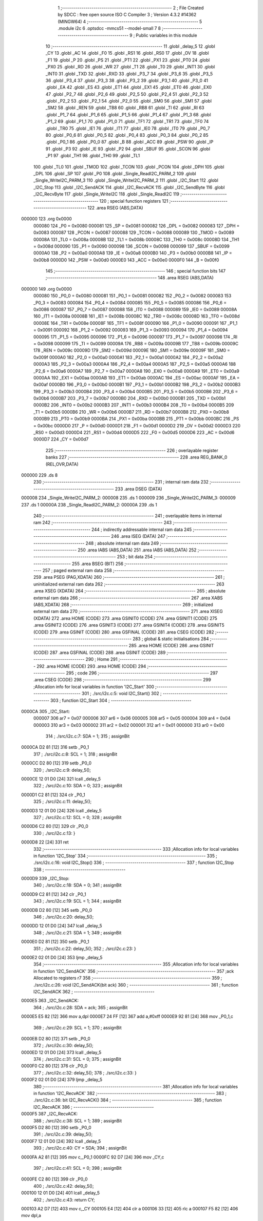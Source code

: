                                       1 ;--------------------------------------------------------
                                      2 ; File Created by SDCC : free open source ISO C Compiler 
                                      3 ; Version 4.3.2 #14362 (MINGW64)
                                      4 ;--------------------------------------------------------
                                      5 	.module i2c
                                      6 	.optsdcc -mmcs51 --model-small
                                      7 	
                                      8 ;--------------------------------------------------------
                                      9 ; Public variables in this module
                                     10 ;--------------------------------------------------------
                                     11 	.globl _delay_5
                                     12 	.globl _CY
                                     13 	.globl _AC
                                     14 	.globl _F0
                                     15 	.globl _RS1
                                     16 	.globl _RS0
                                     17 	.globl _OV
                                     18 	.globl _F1
                                     19 	.globl _P
                                     20 	.globl _PS
                                     21 	.globl _PT1
                                     22 	.globl _PX1
                                     23 	.globl _PT0
                                     24 	.globl _PX0
                                     25 	.globl _RD
                                     26 	.globl _WR
                                     27 	.globl _T1
                                     28 	.globl _T0
                                     29 	.globl _INT1
                                     30 	.globl _INT0
                                     31 	.globl _TXD
                                     32 	.globl _RXD
                                     33 	.globl _P3_7
                                     34 	.globl _P3_6
                                     35 	.globl _P3_5
                                     36 	.globl _P3_4
                                     37 	.globl _P3_3
                                     38 	.globl _P3_2
                                     39 	.globl _P3_1
                                     40 	.globl _P3_0
                                     41 	.globl _EA
                                     42 	.globl _ES
                                     43 	.globl _ET1
                                     44 	.globl _EX1
                                     45 	.globl _ET0
                                     46 	.globl _EX0
                                     47 	.globl _P2_7
                                     48 	.globl _P2_6
                                     49 	.globl _P2_5
                                     50 	.globl _P2_4
                                     51 	.globl _P2_3
                                     52 	.globl _P2_2
                                     53 	.globl _P2_1
                                     54 	.globl _P2_0
                                     55 	.globl _SM0
                                     56 	.globl _SM1
                                     57 	.globl _SM2
                                     58 	.globl _REN
                                     59 	.globl _TB8
                                     60 	.globl _RB8
                                     61 	.globl _TI
                                     62 	.globl _RI
                                     63 	.globl _P1_7
                                     64 	.globl _P1_6
                                     65 	.globl _P1_5
                                     66 	.globl _P1_4
                                     67 	.globl _P1_3
                                     68 	.globl _P1_2
                                     69 	.globl _P1_1
                                     70 	.globl _P1_0
                                     71 	.globl _TF1
                                     72 	.globl _TR1
                                     73 	.globl _TF0
                                     74 	.globl _TR0
                                     75 	.globl _IE1
                                     76 	.globl _IT1
                                     77 	.globl _IE0
                                     78 	.globl _IT0
                                     79 	.globl _P0_7
                                     80 	.globl _P0_6
                                     81 	.globl _P0_5
                                     82 	.globl _P0_4
                                     83 	.globl _P0_3
                                     84 	.globl _P0_2
                                     85 	.globl _P0_1
                                     86 	.globl _P0_0
                                     87 	.globl _B
                                     88 	.globl _ACC
                                     89 	.globl _PSW
                                     90 	.globl _IP
                                     91 	.globl _P3
                                     92 	.globl _IE
                                     93 	.globl _P2
                                     94 	.globl _SBUF
                                     95 	.globl _SCON
                                     96 	.globl _P1
                                     97 	.globl _TH1
                                     98 	.globl _TH0
                                     99 	.globl _TL1
                                    100 	.globl _TL0
                                    101 	.globl _TMOD
                                    102 	.globl _TCON
                                    103 	.globl _PCON
                                    104 	.globl _DPH
                                    105 	.globl _DPL
                                    106 	.globl _SP
                                    107 	.globl _P0
                                    108 	.globl _Single_ReadI2C_PARM_2
                                    109 	.globl _Single_WriteI2C_PARM_3
                                    110 	.globl _Single_WriteI2C_PARM_2
                                    111 	.globl _I2C_Start
                                    112 	.globl _I2C_Stop
                                    113 	.globl _I2C_SendACK
                                    114 	.globl _I2C_RecvACK
                                    115 	.globl _I2C_SendByte
                                    116 	.globl _I2C_RecvByte
                                    117 	.globl _Single_WriteI2C
                                    118 	.globl _Single_ReadI2C
                                    119 ;--------------------------------------------------------
                                    120 ; special function registers
                                    121 ;--------------------------------------------------------
                                    122 	.area RSEG    (ABS,DATA)
      000000                        123 	.org 0x0000
                           000080   124 _P0	=	0x0080
                           000081   125 _SP	=	0x0081
                           000082   126 _DPL	=	0x0082
                           000083   127 _DPH	=	0x0083
                           000087   128 _PCON	=	0x0087
                           000088   129 _TCON	=	0x0088
                           000089   130 _TMOD	=	0x0089
                           00008A   131 _TL0	=	0x008a
                           00008B   132 _TL1	=	0x008b
                           00008C   133 _TH0	=	0x008c
                           00008D   134 _TH1	=	0x008d
                           000090   135 _P1	=	0x0090
                           000098   136 _SCON	=	0x0098
                           000099   137 _SBUF	=	0x0099
                           0000A0   138 _P2	=	0x00a0
                           0000A8   139 _IE	=	0x00a8
                           0000B0   140 _P3	=	0x00b0
                           0000B8   141 _IP	=	0x00b8
                           0000D0   142 _PSW	=	0x00d0
                           0000E0   143 _ACC	=	0x00e0
                           0000F0   144 _B	=	0x00f0
                                    145 ;--------------------------------------------------------
                                    146 ; special function bits
                                    147 ;--------------------------------------------------------
                                    148 	.area RSEG    (ABS,DATA)
      000000                        149 	.org 0x0000
                           000080   150 _P0_0	=	0x0080
                           000081   151 _P0_1	=	0x0081
                           000082   152 _P0_2	=	0x0082
                           000083   153 _P0_3	=	0x0083
                           000084   154 _P0_4	=	0x0084
                           000085   155 _P0_5	=	0x0085
                           000086   156 _P0_6	=	0x0086
                           000087   157 _P0_7	=	0x0087
                           000088   158 _IT0	=	0x0088
                           000089   159 _IE0	=	0x0089
                           00008A   160 _IT1	=	0x008a
                           00008B   161 _IE1	=	0x008b
                           00008C   162 _TR0	=	0x008c
                           00008D   163 _TF0	=	0x008d
                           00008E   164 _TR1	=	0x008e
                           00008F   165 _TF1	=	0x008f
                           000090   166 _P1_0	=	0x0090
                           000091   167 _P1_1	=	0x0091
                           000092   168 _P1_2	=	0x0092
                           000093   169 _P1_3	=	0x0093
                           000094   170 _P1_4	=	0x0094
                           000095   171 _P1_5	=	0x0095
                           000096   172 _P1_6	=	0x0096
                           000097   173 _P1_7	=	0x0097
                           000098   174 _RI	=	0x0098
                           000099   175 _TI	=	0x0099
                           00009A   176 _RB8	=	0x009a
                           00009B   177 _TB8	=	0x009b
                           00009C   178 _REN	=	0x009c
                           00009D   179 _SM2	=	0x009d
                           00009E   180 _SM1	=	0x009e
                           00009F   181 _SM0	=	0x009f
                           0000A0   182 _P2_0	=	0x00a0
                           0000A1   183 _P2_1	=	0x00a1
                           0000A2   184 _P2_2	=	0x00a2
                           0000A3   185 _P2_3	=	0x00a3
                           0000A4   186 _P2_4	=	0x00a4
                           0000A5   187 _P2_5	=	0x00a5
                           0000A6   188 _P2_6	=	0x00a6
                           0000A7   189 _P2_7	=	0x00a7
                           0000A8   190 _EX0	=	0x00a8
                           0000A9   191 _ET0	=	0x00a9
                           0000AA   192 _EX1	=	0x00aa
                           0000AB   193 _ET1	=	0x00ab
                           0000AC   194 _ES	=	0x00ac
                           0000AF   195 _EA	=	0x00af
                           0000B0   196 _P3_0	=	0x00b0
                           0000B1   197 _P3_1	=	0x00b1
                           0000B2   198 _P3_2	=	0x00b2
                           0000B3   199 _P3_3	=	0x00b3
                           0000B4   200 _P3_4	=	0x00b4
                           0000B5   201 _P3_5	=	0x00b5
                           0000B6   202 _P3_6	=	0x00b6
                           0000B7   203 _P3_7	=	0x00b7
                           0000B0   204 _RXD	=	0x00b0
                           0000B1   205 _TXD	=	0x00b1
                           0000B2   206 _INT0	=	0x00b2
                           0000B3   207 _INT1	=	0x00b3
                           0000B4   208 _T0	=	0x00b4
                           0000B5   209 _T1	=	0x00b5
                           0000B6   210 _WR	=	0x00b6
                           0000B7   211 _RD	=	0x00b7
                           0000B8   212 _PX0	=	0x00b8
                           0000B9   213 _PT0	=	0x00b9
                           0000BA   214 _PX1	=	0x00ba
                           0000BB   215 _PT1	=	0x00bb
                           0000BC   216 _PS	=	0x00bc
                           0000D0   217 _P	=	0x00d0
                           0000D1   218 _F1	=	0x00d1
                           0000D2   219 _OV	=	0x00d2
                           0000D3   220 _RS0	=	0x00d3
                           0000D4   221 _RS1	=	0x00d4
                           0000D5   222 _F0	=	0x00d5
                           0000D6   223 _AC	=	0x00d6
                           0000D7   224 _CY	=	0x00d7
                                    225 ;--------------------------------------------------------
                                    226 ; overlayable register banks
                                    227 ;--------------------------------------------------------
                                    228 	.area REG_BANK_0	(REL,OVR,DATA)
      000000                        229 	.ds 8
                                    230 ;--------------------------------------------------------
                                    231 ; internal ram data
                                    232 ;--------------------------------------------------------
                                    233 	.area DSEG    (DATA)
      000008                        234 _Single_WriteI2C_PARM_2:
      000008                        235 	.ds 1
      000009                        236 _Single_WriteI2C_PARM_3:
      000009                        237 	.ds 1
      00000A                        238 _Single_ReadI2C_PARM_2:
      00000A                        239 	.ds 1
                                    240 ;--------------------------------------------------------
                                    241 ; overlayable items in internal ram
                                    242 ;--------------------------------------------------------
                                    243 ;--------------------------------------------------------
                                    244 ; indirectly addressable internal ram data
                                    245 ;--------------------------------------------------------
                                    246 	.area ISEG    (DATA)
                                    247 ;--------------------------------------------------------
                                    248 ; absolute internal ram data
                                    249 ;--------------------------------------------------------
                                    250 	.area IABS    (ABS,DATA)
                                    251 	.area IABS    (ABS,DATA)
                                    252 ;--------------------------------------------------------
                                    253 ; bit data
                                    254 ;--------------------------------------------------------
                                    255 	.area BSEG    (BIT)
                                    256 ;--------------------------------------------------------
                                    257 ; paged external ram data
                                    258 ;--------------------------------------------------------
                                    259 	.area PSEG    (PAG,XDATA)
                                    260 ;--------------------------------------------------------
                                    261 ; uninitialized external ram data
                                    262 ;--------------------------------------------------------
                                    263 	.area XSEG    (XDATA)
                                    264 ;--------------------------------------------------------
                                    265 ; absolute external ram data
                                    266 ;--------------------------------------------------------
                                    267 	.area XABS    (ABS,XDATA)
                                    268 ;--------------------------------------------------------
                                    269 ; initialized external ram data
                                    270 ;--------------------------------------------------------
                                    271 	.area XISEG   (XDATA)
                                    272 	.area HOME    (CODE)
                                    273 	.area GSINIT0 (CODE)
                                    274 	.area GSINIT1 (CODE)
                                    275 	.area GSINIT2 (CODE)
                                    276 	.area GSINIT3 (CODE)
                                    277 	.area GSINIT4 (CODE)
                                    278 	.area GSINIT5 (CODE)
                                    279 	.area GSINIT  (CODE)
                                    280 	.area GSFINAL (CODE)
                                    281 	.area CSEG    (CODE)
                                    282 ;--------------------------------------------------------
                                    283 ; global & static initialisations
                                    284 ;--------------------------------------------------------
                                    285 	.area HOME    (CODE)
                                    286 	.area GSINIT  (CODE)
                                    287 	.area GSFINAL (CODE)
                                    288 	.area GSINIT  (CODE)
                                    289 ;--------------------------------------------------------
                                    290 ; Home
                                    291 ;--------------------------------------------------------
                                    292 	.area HOME    (CODE)
                                    293 	.area HOME    (CODE)
                                    294 ;--------------------------------------------------------
                                    295 ; code
                                    296 ;--------------------------------------------------------
                                    297 	.area CSEG    (CODE)
                                    298 ;------------------------------------------------------------
                                    299 ;Allocation info for local variables in function 'I2C_Start'
                                    300 ;------------------------------------------------------------
                                    301 ;	./src/i2c.c:5: void I2C_Start()
                                    302 ;	-----------------------------------------
                                    303 ;	 function I2C_Start
                                    304 ;	-----------------------------------------
      0000CA                        305 _I2C_Start:
                           000007   306 	ar7 = 0x07
                           000006   307 	ar6 = 0x06
                           000005   308 	ar5 = 0x05
                           000004   309 	ar4 = 0x04
                           000003   310 	ar3 = 0x03
                           000002   311 	ar2 = 0x02
                           000001   312 	ar1 = 0x01
                           000000   313 	ar0 = 0x00
                                    314 ;	./src/i2c.c:7: SDA = 1;
                                    315 ;	assignBit
      0000CA D2 81            [12]  316 	setb	_P0_1
                                    317 ;	./src/i2c.c:8: SCL = 1;
                                    318 ;	assignBit
      0000CC D2 80            [12]  319 	setb	_P0_0
                                    320 ;	./src/i2c.c:9: delay_5();
      0000CE 12 01 D0         [24]  321 	lcall	_delay_5
                                    322 ;	./src/i2c.c:10: SDA = 0;
                                    323 ;	assignBit
      0000D1 C2 81            [12]  324 	clr	_P0_1
                                    325 ;	./src/i2c.c:11: delay_5();
      0000D3 12 01 D0         [24]  326 	lcall	_delay_5
                                    327 ;	./src/i2c.c:12: SCL = 0;
                                    328 ;	assignBit
      0000D6 C2 80            [12]  329 	clr	_P0_0
                                    330 ;	./src/i2c.c:13: }
      0000D8 22               [24]  331 	ret
                                    332 ;------------------------------------------------------------
                                    333 ;Allocation info for local variables in function 'I2C_Stop'
                                    334 ;------------------------------------------------------------
                                    335 ;	./src/i2c.c:16: void I2C_Stop()
                                    336 ;	-----------------------------------------
                                    337 ;	 function I2C_Stop
                                    338 ;	-----------------------------------------
      0000D9                        339 _I2C_Stop:
                                    340 ;	./src/i2c.c:18: SDA = 0;
                                    341 ;	assignBit
      0000D9 C2 81            [12]  342 	clr	_P0_1
                                    343 ;	./src/i2c.c:19: SCL = 1;
                                    344 ;	assignBit
      0000DB D2 80            [12]  345 	setb	_P0_0
                                    346 ;	./src/i2c.c:20: delay_5();
      0000DD 12 01 D0         [24]  347 	lcall	_delay_5
                                    348 ;	./src/i2c.c:21: SDA = 1;
                                    349 ;	assignBit
      0000E0 D2 81            [12]  350 	setb	_P0_1
                                    351 ;	./src/i2c.c:22: delay_5();
                                    352 ;	./src/i2c.c:23: }
      0000E2 02 01 D0         [24]  353 	ljmp	_delay_5
                                    354 ;------------------------------------------------------------
                                    355 ;Allocation info for local variables in function 'I2C_SendACK'
                                    356 ;------------------------------------------------------------
                                    357 ;ack                       Allocated to registers r7 
                                    358 ;------------------------------------------------------------
                                    359 ;	./src/i2c.c:26: void I2C_SendACK(bit ack)
                                    360 ;	-----------------------------------------
                                    361 ;	 function I2C_SendACK
                                    362 ;	-----------------------------------------
      0000E5                        363 _I2C_SendACK:
                                    364 ;	./src/i2c.c:28: SDA = ack;
                                    365 ;	assignBit
      0000E5 E5 82            [12]  366 	mov	a,dpl
      0000E7 24 FF            [12]  367 	add	a,#0xff
      0000E9 92 81            [24]  368 	mov	_P0_1,c
                                    369 ;	./src/i2c.c:29: SCL = 1;
                                    370 ;	assignBit
      0000EB D2 80            [12]  371 	setb	_P0_0
                                    372 ;	./src/i2c.c:30: delay_5();
      0000ED 12 01 D0         [24]  373 	lcall	_delay_5
                                    374 ;	./src/i2c.c:31: SCL = 0;
                                    375 ;	assignBit
      0000F0 C2 80            [12]  376 	clr	_P0_0
                                    377 ;	./src/i2c.c:32: delay_5();
                                    378 ;	./src/i2c.c:33: }
      0000F2 02 01 D0         [24]  379 	ljmp	_delay_5
                                    380 ;------------------------------------------------------------
                                    381 ;Allocation info for local variables in function 'I2C_RecvACK'
                                    382 ;------------------------------------------------------------
                                    383 ;	./src/i2c.c:36: bit I2C_RecvACK()
                                    384 ;	-----------------------------------------
                                    385 ;	 function I2C_RecvACK
                                    386 ;	-----------------------------------------
      0000F5                        387 _I2C_RecvACK:
                                    388 ;	./src/i2c.c:38: SCL = 1;
                                    389 ;	assignBit
      0000F5 D2 80            [12]  390 	setb	_P0_0
                                    391 ;	./src/i2c.c:39: delay_5();
      0000F7 12 01 D0         [24]  392 	lcall	_delay_5
                                    393 ;	./src/i2c.c:40: CY = SDA;
                                    394 ;	assignBit
      0000FA A2 81            [12]  395 	mov	c,_P0_1
      0000FC 92 D7            [24]  396 	mov	_CY,c
                                    397 ;	./src/i2c.c:41: SCL = 0;
                                    398 ;	assignBit
      0000FE C2 80            [12]  399 	clr	_P0_0
                                    400 ;	./src/i2c.c:42: delay_5();
      000100 12 01 D0         [24]  401 	lcall	_delay_5
                                    402 ;	./src/i2c.c:43: return CY;
      000103 A2 D7            [12]  403 	mov	c,_CY
      000105 E4               [12]  404 	clr	a
      000106 33               [12]  405 	rlc	a
      000107 F5 82            [12]  406 	mov	dpl,a
                                    407 ;	./src/i2c.c:44: }
      000109 22               [24]  408 	ret
                                    409 ;------------------------------------------------------------
                                    410 ;Allocation info for local variables in function 'I2C_SendByte'
                                    411 ;------------------------------------------------------------
                                    412 ;dat                       Allocated to registers r7 
                                    413 ;i                         Allocated to registers r6 
                                    414 ;------------------------------------------------------------
                                    415 ;	./src/i2c.c:47: void I2C_SendByte(uint8_t dat)
                                    416 ;	-----------------------------------------
                                    417 ;	 function I2C_SendByte
                                    418 ;	-----------------------------------------
      00010A                        419 _I2C_SendByte:
      00010A AF 82            [24]  420 	mov	r7,dpl
                                    421 ;	./src/i2c.c:50: for (i = 0; i < 8; i++)
      00010C 7E 00            [12]  422 	mov	r6,#0x00
      00010E                        423 00102$:
                                    424 ;	./src/i2c.c:52: dat <<= 1;
      00010E 8F 05            [24]  425 	mov	ar5,r7
      000110 ED               [12]  426 	mov	a,r5
      000111 2D               [12]  427 	add	a,r5
      000112 FF               [12]  428 	mov	r7,a
                                    429 ;	./src/i2c.c:53: SDA = CY;
                                    430 ;	assignBit
      000113 A2 D7            [12]  431 	mov	c,_CY
      000115 92 81            [24]  432 	mov	_P0_1,c
                                    433 ;	./src/i2c.c:54: SCL = 1;
                                    434 ;	assignBit
      000117 D2 80            [12]  435 	setb	_P0_0
                                    436 ;	./src/i2c.c:55: delay_5();
      000119 C0 07            [24]  437 	push	ar7
      00011B C0 06            [24]  438 	push	ar6
      00011D 12 01 D0         [24]  439 	lcall	_delay_5
                                    440 ;	./src/i2c.c:56: SCL = 0;
                                    441 ;	assignBit
      000120 C2 80            [12]  442 	clr	_P0_0
                                    443 ;	./src/i2c.c:57: delay_5();
      000122 12 01 D0         [24]  444 	lcall	_delay_5
      000125 D0 06            [24]  445 	pop	ar6
      000127 D0 07            [24]  446 	pop	ar7
                                    447 ;	./src/i2c.c:50: for (i = 0; i < 8; i++)
      000129 0E               [12]  448 	inc	r6
      00012A BE 08 00         [24]  449 	cjne	r6,#0x08,00119$
      00012D                        450 00119$:
      00012D 40 DF            [24]  451 	jc	00102$
                                    452 ;	./src/i2c.c:59: I2C_RecvACK();
                                    453 ;	./src/i2c.c:60: }
      00012F 02 00 F5         [24]  454 	ljmp	_I2C_RecvACK
                                    455 ;------------------------------------------------------------
                                    456 ;Allocation info for local variables in function 'I2C_RecvByte'
                                    457 ;------------------------------------------------------------
                                    458 ;i                         Allocated to registers r6 
                                    459 ;dat                       Allocated to registers r5 
                                    460 ;------------------------------------------------------------
                                    461 ;	./src/i2c.c:63: uint8_t I2C_RecvByte()
                                    462 ;	-----------------------------------------
                                    463 ;	 function I2C_RecvByte
                                    464 ;	-----------------------------------------
      000132                        465 _I2C_RecvByte:
                                    466 ;	./src/i2c.c:66: uint8_t dat = 0;
      000132 7F 00            [12]  467 	mov	r7,#0x00
                                    468 ;	./src/i2c.c:67: SDA = 1;
                                    469 ;	assignBit
      000134 D2 81            [12]  470 	setb	_P0_1
                                    471 ;	./src/i2c.c:68: for (i = 0; i < 8; i++)
      000136 7E 00            [12]  472 	mov	r6,#0x00
      000138                        473 00102$:
                                    474 ;	./src/i2c.c:70: dat <<= 1;
      000138 8F 05            [24]  475 	mov	ar5,r7
      00013A ED               [12]  476 	mov	a,r5
      00013B 2D               [12]  477 	add	a,r5
      00013C FD               [12]  478 	mov	r5,a
                                    479 ;	./src/i2c.c:71: SCL = 1;
                                    480 ;	assignBit
      00013D D2 80            [12]  481 	setb	_P0_0
                                    482 ;	./src/i2c.c:72: delay_5();
      00013F C0 06            [24]  483 	push	ar6
      000141 C0 05            [24]  484 	push	ar5
      000143 12 01 D0         [24]  485 	lcall	_delay_5
      000146 D0 05            [24]  486 	pop	ar5
      000148 D0 06            [24]  487 	pop	ar6
                                    488 ;	./src/i2c.c:73: dat |= SDA;
      00014A A2 81            [12]  489 	mov	c,_P0_1
      00014C E4               [12]  490 	clr	a
      00014D 33               [12]  491 	rlc	a
      00014E 4D               [12]  492 	orl	a,r5
      00014F FF               [12]  493 	mov	r7,a
                                    494 ;	./src/i2c.c:74: SCL = 0;
                                    495 ;	assignBit
      000150 C2 80            [12]  496 	clr	_P0_0
                                    497 ;	./src/i2c.c:75: delay_5();
      000152 C0 07            [24]  498 	push	ar7
      000154 C0 06            [24]  499 	push	ar6
      000156 12 01 D0         [24]  500 	lcall	_delay_5
      000159 D0 06            [24]  501 	pop	ar6
      00015B D0 07            [24]  502 	pop	ar7
                                    503 ;	./src/i2c.c:68: for (i = 0; i < 8; i++)
      00015D 0E               [12]  504 	inc	r6
      00015E BE 08 00         [24]  505 	cjne	r6,#0x08,00121$
      000161                        506 00121$:
      000161 40 D5            [24]  507 	jc	00102$
                                    508 ;	./src/i2c.c:77: return dat;
      000163 8F 82            [24]  509 	mov	dpl,r7
                                    510 ;	./src/i2c.c:78: }
      000165 22               [24]  511 	ret
                                    512 ;------------------------------------------------------------
                                    513 ;Allocation info for local variables in function 'Single_WriteI2C'
                                    514 ;------------------------------------------------------------
                                    515 ;REG_Address               Allocated with name '_Single_WriteI2C_PARM_2'
                                    516 ;REG_data                  Allocated with name '_Single_WriteI2C_PARM_3'
                                    517 ;SlaveAddress              Allocated to registers r7 
                                    518 ;------------------------------------------------------------
                                    519 ;	./src/i2c.c:81: void Single_WriteI2C(uint8_t SlaveAddress, uint8_t REG_Address, uint8_t REG_data)
                                    520 ;	-----------------------------------------
                                    521 ;	 function Single_WriteI2C
                                    522 ;	-----------------------------------------
      000166                        523 _Single_WriteI2C:
      000166 AF 82            [24]  524 	mov	r7,dpl
                                    525 ;	./src/i2c.c:83: I2C_Start();
      000168 C0 07            [24]  526 	push	ar7
      00016A 12 00 CA         [24]  527 	lcall	_I2C_Start
      00016D D0 07            [24]  528 	pop	ar7
                                    529 ;	./src/i2c.c:84: I2C_SendByte(SlaveAddress);
      00016F 8F 82            [24]  530 	mov	dpl,r7
      000171 12 01 0A         [24]  531 	lcall	_I2C_SendByte
                                    532 ;	./src/i2c.c:85: I2C_SendByte(REG_Address);
      000174 85 08 82         [24]  533 	mov	dpl,_Single_WriteI2C_PARM_2
      000177 12 01 0A         [24]  534 	lcall	_I2C_SendByte
                                    535 ;	./src/i2c.c:86: I2C_SendByte(REG_data);
      00017A 85 09 82         [24]  536 	mov	dpl,_Single_WriteI2C_PARM_3
      00017D 12 01 0A         [24]  537 	lcall	_I2C_SendByte
                                    538 ;	./src/i2c.c:87: I2C_Stop();
                                    539 ;	./src/i2c.c:88: }
      000180 02 00 D9         [24]  540 	ljmp	_I2C_Stop
                                    541 ;------------------------------------------------------------
                                    542 ;Allocation info for local variables in function 'Single_ReadI2C'
                                    543 ;------------------------------------------------------------
                                    544 ;REG_Address               Allocated with name '_Single_ReadI2C_PARM_2'
                                    545 ;SlaveAddress              Allocated to registers r7 
                                    546 ;REG_data                  Allocated to registers r7 
                                    547 ;------------------------------------------------------------
                                    548 ;	./src/i2c.c:91: uint8_t Single_ReadI2C(uint8_t SlaveAddress, uint8_t REG_Address)
                                    549 ;	-----------------------------------------
                                    550 ;	 function Single_ReadI2C
                                    551 ;	-----------------------------------------
      000183                        552 _Single_ReadI2C:
      000183 AF 82            [24]  553 	mov	r7,dpl
                                    554 ;	./src/i2c.c:94: I2C_Start();
      000185 C0 07            [24]  555 	push	ar7
      000187 12 00 CA         [24]  556 	lcall	_I2C_Start
      00018A D0 07            [24]  557 	pop	ar7
                                    558 ;	./src/i2c.c:95: I2C_SendByte(SlaveAddress);
      00018C 8F 82            [24]  559 	mov	dpl,r7
      00018E C0 07            [24]  560 	push	ar7
      000190 12 01 0A         [24]  561 	lcall	_I2C_SendByte
                                    562 ;	./src/i2c.c:96: I2C_SendByte(REG_Address);
      000193 85 0A 82         [24]  563 	mov	dpl,_Single_ReadI2C_PARM_2
      000196 12 01 0A         [24]  564 	lcall	_I2C_SendByte
                                    565 ;	./src/i2c.c:97: I2C_Stop();
      000199 12 00 D9         [24]  566 	lcall	_I2C_Stop
                                    567 ;	./src/i2c.c:99: I2C_Start();
      00019C 12 00 CA         [24]  568 	lcall	_I2C_Start
      00019F D0 07            [24]  569 	pop	ar7
                                    570 ;	./src/i2c.c:100: I2C_SendByte(SlaveAddress | 0x01); // R/W#: 1 means read mode
      0001A1 74 01            [12]  571 	mov	a,#0x01
      0001A3 4F               [12]  572 	orl	a,r7
      0001A4 F5 82            [12]  573 	mov	dpl,a
      0001A6 12 01 0A         [24]  574 	lcall	_I2C_SendByte
                                    575 ;	./src/i2c.c:101: REG_data = I2C_RecvByte();
      0001A9 12 01 32         [24]  576 	lcall	_I2C_RecvByte
      0001AC AF 82            [24]  577 	mov	r7,dpl
                                    578 ;	./src/i2c.c:102: I2C_SendACK(1);
      0001AE 75 82 01         [24]  579 	mov	dpl,#0x01
      0001B1 C0 07            [24]  580 	push	ar7
      0001B3 12 00 E5         [24]  581 	lcall	_I2C_SendACK
                                    582 ;	./src/i2c.c:103: I2C_Stop();
      0001B6 12 00 D9         [24]  583 	lcall	_I2C_Stop
      0001B9 D0 07            [24]  584 	pop	ar7
                                    585 ;	./src/i2c.c:104: return REG_data;
      0001BB 8F 82            [24]  586 	mov	dpl,r7
                                    587 ;	./src/i2c.c:105: }
      0001BD 22               [24]  588 	ret
                                    589 	.area CSEG    (CODE)
                                    590 	.area CONST   (CODE)
                                    591 	.area XINIT   (CODE)
                                    592 	.area CABS    (ABS,CODE)
